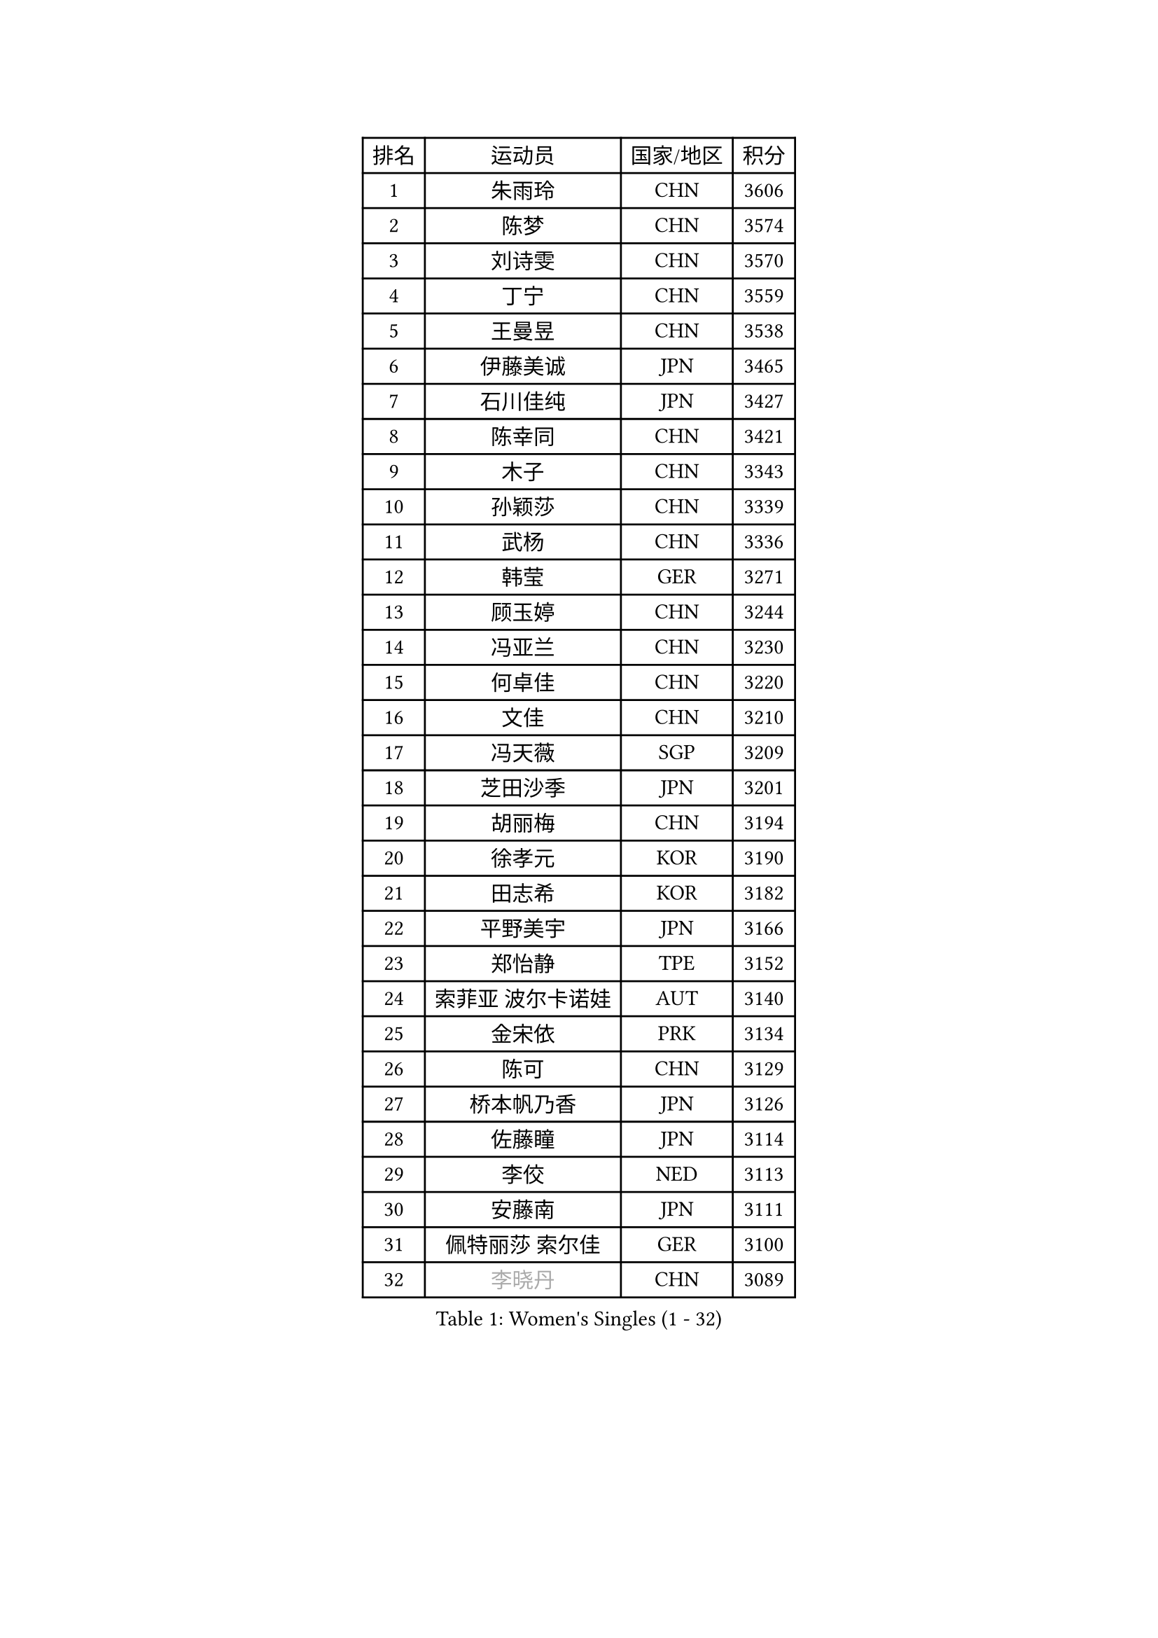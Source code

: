 
#set text(font: ("Courier New", "NSimSun"))
#figure(
  caption: "Women's Singles (1 - 32)",
    table(
      columns: 4,
      [排名], [运动员], [国家/地区], [积分],
      [1], [朱雨玲], [CHN], [3606],
      [2], [陈梦], [CHN], [3574],
      [3], [刘诗雯], [CHN], [3570],
      [4], [丁宁], [CHN], [3559],
      [5], [王曼昱], [CHN], [3538],
      [6], [伊藤美诚], [JPN], [3465],
      [7], [石川佳纯], [JPN], [3427],
      [8], [陈幸同], [CHN], [3421],
      [9], [木子], [CHN], [3343],
      [10], [孙颖莎], [CHN], [3339],
      [11], [武杨], [CHN], [3336],
      [12], [韩莹], [GER], [3271],
      [13], [顾玉婷], [CHN], [3244],
      [14], [冯亚兰], [CHN], [3230],
      [15], [何卓佳], [CHN], [3220],
      [16], [文佳], [CHN], [3210],
      [17], [冯天薇], [SGP], [3209],
      [18], [芝田沙季], [JPN], [3201],
      [19], [胡丽梅], [CHN], [3194],
      [20], [徐孝元], [KOR], [3190],
      [21], [田志希], [KOR], [3182],
      [22], [平野美宇], [JPN], [3166],
      [23], [郑怡静], [TPE], [3152],
      [24], [索菲亚 波尔卡诺娃], [AUT], [3140],
      [25], [金宋依], [PRK], [3134],
      [26], [陈可], [CHN], [3129],
      [27], [桥本帆乃香], [JPN], [3126],
      [28], [佐藤瞳], [JPN], [3114],
      [29], [李佼], [NED], [3113],
      [30], [安藤南], [JPN], [3111],
      [31], [佩特丽莎 索尔佳], [GER], [3100],
      [32], [#text(gray, "李晓丹")], [CHN], [3089],
    )
  )#pagebreak()

#set text(font: ("Courier New", "NSimSun"))
#figure(
  caption: "Women's Singles (33 - 64)",
    table(
      columns: 4,
      [排名], [运动员], [国家/地区], [积分],
      [33], [李倩], [POL], [3081],
      [34], [伊丽莎白 萨玛拉], [ROU], [3078],
      [35], [GU Ruochen], [CHN], [3069],
      [36], [王艺迪], [CHN], [3066],
      [37], [#text(gray, "金景娥")], [KOR], [3057],
      [38], [张瑞], [CHN], [3050],
      [39], [EKHOLM Matilda], [SWE], [3047],
      [40], [杜凯琹], [HKG], [3047],
      [41], [伯纳黛特 斯佐科斯], [ROU], [3038],
      [42], [车晓曦], [CHN], [3038],
      [43], [单晓娜], [GER], [3017],
      [44], [长崎美柚], [JPN], [3010],
      [45], [李洁], [NED], [3009],
      [46], [POTA Georgina], [HUN], [2999],
      [47], [张蔷], [CHN], [2999],
      [48], [傅玉], [POR], [2996],
      [49], [杨晓欣], [MON], [2993],
      [50], [CHA Hyo Sim], [PRK], [2989],
      [51], [加藤美优], [JPN], [2981],
      [52], [侯美玲], [TUR], [2978],
      [53], [浜本由惟], [JPN], [2976],
      [54], [倪夏莲], [LUX], [2970],
      [55], [#text(gray, "帖雅娜")], [HKG], [2966],
      [56], [SAWETTABUT Suthasini], [THA], [2964],
      [57], [刘佳], [AUT], [2963],
      [58], [#text(gray, "SHENG Dandan")], [CHN], [2961],
      [59], [LEE Zion], [KOR], [2950],
      [60], [梁夏银], [KOR], [2946],
      [61], [EERLAND Britt], [NED], [2944],
      [62], [张默], [CAN], [2943],
      [63], [LIU Xi], [CHN], [2938],
      [64], [KIM Nam Hae], [PRK], [2932],
    )
  )#pagebreak()

#set text(font: ("Courier New", "NSimSun"))
#figure(
  caption: "Women's Singles (65 - 96)",
    table(
      columns: 4,
      [排名], [运动员], [国家/地区], [积分],
      [65], [曾尖], [SGP], [2929],
      [66], [#text(gray, "姜华珺")], [HKG], [2927],
      [67], [刘高阳], [CHN], [2907],
      [68], [森樱], [JPN], [2902],
      [69], [MONTEIRO DODEAN Daniela], [ROU], [2900],
      [70], [李佳燚], [CHN], [2889],
      [71], [#text(gray, "SONG Maeum")], [KOR], [2884],
      [72], [MATELOVA Hana], [CZE], [2884],
      [73], [WU Yue], [USA], [2884],
      [74], [妮娜 米特兰姆], [GER], [2877],
      [75], [LANG Kristin], [GER], [2874],
      [76], [HAPONOVA Hanna], [UKR], [2873],
      [77], [MATSUZAWA Marina], [JPN], [2872],
      [78], [早田希娜], [JPN], [2871],
      [79], [YOO Eunchong], [KOR], [2869],
      [80], [崔孝珠], [KOR], [2863],
      [81], [PESOTSKA Margaryta], [UKR], [2854],
      [82], [LEE Eunhye], [KOR], [2845],
      [83], [#text(gray, "CHOI Moonyoung")], [KOR], [2844],
      [84], [SOO Wai Yam Minnie], [HKG], [2841],
      [85], [MIKHAILOVA Polina], [RUS], [2838],
      [86], [李芬], [SWE], [2832],
      [87], [木原美悠], [JPN], [2830],
      [88], [刘斐], [CHN], [2829],
      [89], [孙铭阳], [CHN], [2825],
      [90], [BATRA Manika], [IND], [2820],
      [91], [森田美咲], [JPN], [2816],
      [92], [GRZYBOWSKA-FRANC Katarzyna], [POL], [2816],
      [93], [PARTYKA Natalia], [POL], [2812],
      [94], [#text(gray, "VACENOVSKA Iveta")], [CZE], [2808],
      [95], [张安], [USA], [2801],
      [96], [李皓晴], [HKG], [2793],
    )
  )#pagebreak()

#set text(font: ("Courier New", "NSimSun"))
#figure(
  caption: "Women's Singles (97 - 128)",
    table(
      columns: 4,
      [排名], [运动员], [国家/地区], [积分],
      [97], [SOLJA Amelie], [AUT], [2785],
      [98], [MAEDA Miyu], [JPN], [2782],
      [99], [NG Wing Nam], [HKG], [2778],
      [100], [HUANG Yi-Hua], [TPE], [2777],
      [101], [于梦雨], [SGP], [2774],
      [102], [BALAZOVA Barbora], [SVK], [2755],
      [103], [LIN Ye], [SGP], [2752],
      [104], [XIAO Maria], [ESP], [2751],
      [105], [陈思羽], [TPE], [2750],
      [106], [ODO Satsuki], [JPN], [2745],
      [107], [#text(gray, "RI Mi Gyong")], [PRK], [2744],
      [108], [LIN Chia-Hui], [TPE], [2732],
      [109], [KATO Kyoka], [JPN], [2732],
      [110], [阿德里安娜 迪亚兹], [PUR], [2729],
      [111], [WINTER Sabine], [GER], [2724],
      [112], [YOON Hyobin], [KOR], [2715],
      [113], [VOROBEVA Olga], [RUS], [2695],
      [114], [ZHANG Sofia-Xuan], [ESP], [2685],
      [115], [#text(gray, "ZHOU Yihan")], [SGP], [2681],
      [116], [MADARASZ Dora], [HUN], [2678],
      [117], [KIM Youjin], [KOR], [2676],
      [118], [PASKAUSKIENE Ruta], [LTU], [2673],
      [119], [ERDELJI Anamaria], [SRB], [2666],
      [120], [CHENG Hsien-Tzu], [TPE], [2665],
      [121], [BILENKO Tetyana], [UKR], [2664],
      [122], [MORIZONO Mizuki], [JPN], [2658],
      [123], [SABITOVA Valentina], [RUS], [2648],
      [124], [NOSKOVA Yana], [RUS], [2642],
      [125], [高桥 布鲁娜], [BRA], [2641],
      [126], [SHAO Jieni], [POR], [2640],
      [127], [维多利亚 帕芙洛维奇], [BLR], [2634],
      [128], [LAY Jian Fang], [AUS], [2621],
    )
  )